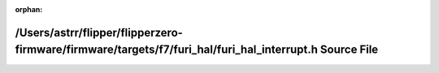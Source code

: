 .. meta::2f06c28bd55150d8ca9c5a80e19c09d0db8190e457cf9d440b707f607bf7bfdc1ad96a449d7679864f98b5513b38142de8f36adb1fa54ce678da9144aa7f8e3f

:orphan:

.. title:: Flipper Zero Firmware: /Users/astrr/flipper/flipperzero-firmware/firmware/targets/f7/furi_hal/furi_hal_interrupt.h Source File

/Users/astrr/flipper/flipperzero-firmware/firmware/targets/f7/furi\_hal/furi\_hal\_interrupt.h Source File
==========================================================================================================

.. container:: doxygen-content

   
   .. raw:: html
     :file: furi__hal__interrupt_8h_source.html
